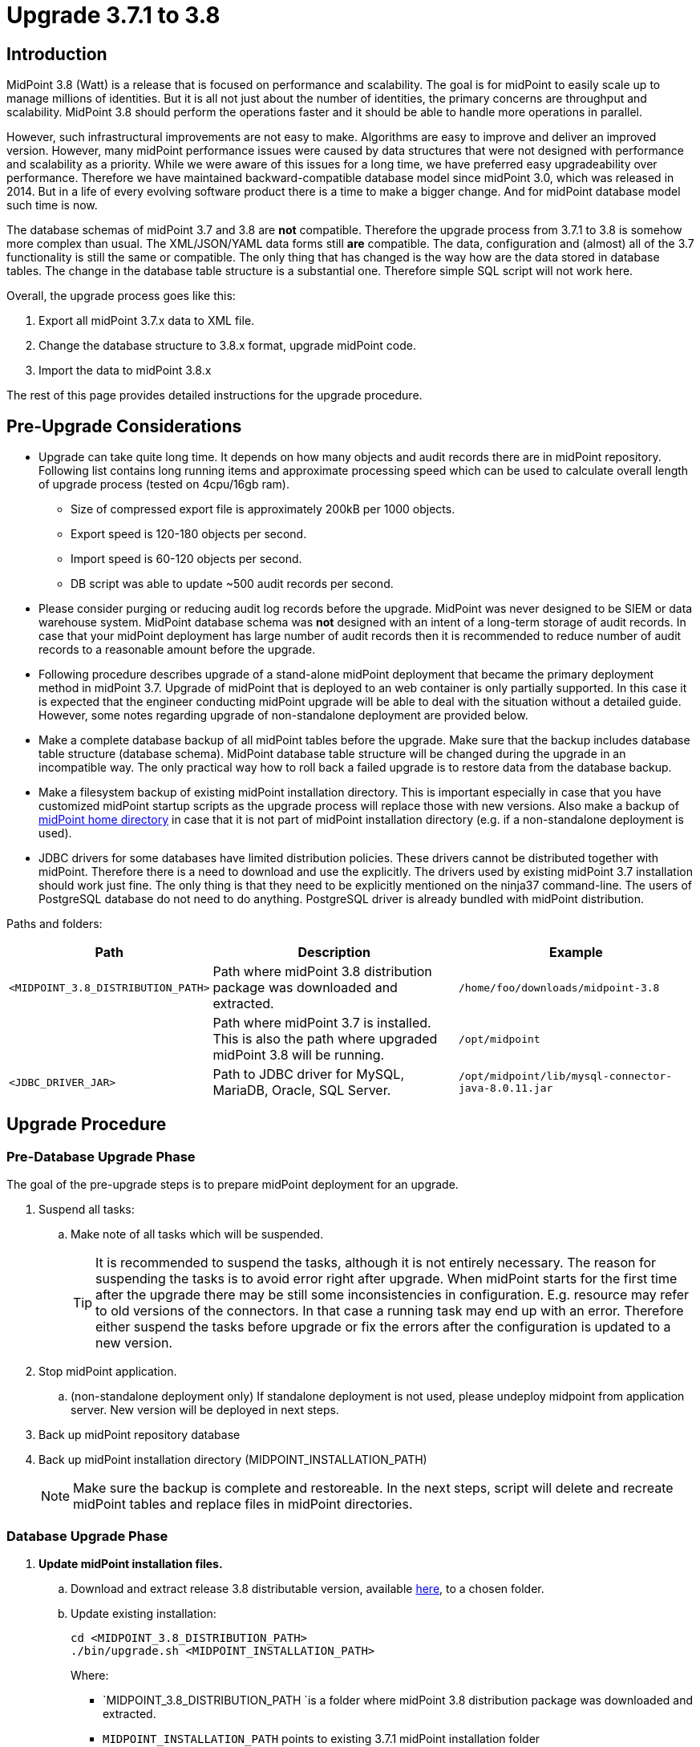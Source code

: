 = Upgrade 3.7.1 to 3.8
:page-wiki-name: Upgrade 3.7.1 to 3.8
:page-wiki-id: 24677020
:page-wiki-metadata-create-user: lazyman
:page-wiki-metadata-create-date: 2018-05-16T18:25:04.665+02:00
:page-wiki-metadata-modify-user: semancik
:page-wiki-metadata-modify-date: 2018-06-06T10:40:06.963+02:00
:page-toc: top

== Introduction

MidPoint 3.8 (Watt) is a release that is focused on performance and scalability.
The goal is for midPoint to easily scale up to manage millions of identities.
But it is all not just about the number of identities, the primary concerns are throughput and scalability.
MidPoint 3.8 should perform the operations faster and it should be able to handle more operations in parallel.

However, such infrastructural improvements are not easy to make.
Algorithms are easy to improve and deliver an improved version.
However, many midPoint performance issues were caused by data structures that were not designed with performance and scalability as a priority.
While we were aware of this issues for a long time, we have preferred easy upgradeability over performance.
Therefore we have maintained backward-compatible database model since midPoint 3.0, which was released in 2014.
But in a life of every evolving software product there is a time to make a bigger change.
And for midPoint database model such time is now.

The database schemas of midPoint 3.7 and 3.8 are *not* compatible.
Therefore the upgrade process from 3.7.1 to 3.8 is somehow more complex than usual.
The XML/JSON/YAML data forms still *are* compatible.
The data, configuration and (almost) all of the 3.7 functionality is still the same or compatible.
The only thing that has changed is the way how are the data stored in database tables.
The change in the database table structure is a substantial one.
Therefore simple SQL script will not work here.

Overall, the upgrade process goes like this:

. Export all midPoint 3.7.x data to XML file.

. Change the database structure to 3.8.x format, upgrade midPoint code.

. Import the data to midPoint 3.8.x

The rest of this page provides detailed instructions for the upgrade procedure.

== Pre-Upgrade Considerations

* Upgrade can take quite long time.
It depends on how many objects and audit records there are in midPoint repository.
Following list contains long running items and approximate processing speed which can be used to calculate overall length of upgrade process (tested on 4cpu/16gb ram).

** Size of compressed export file is approximately 200kB per 1000 objects.

** Export speed is 120-180 objects per second.

** Import speed is 60-120 objects per second.

** DB script was able to update ~500 audit records per second.


* Please consider purging or reducing audit log records before the upgrade.
MidPoint was never designed to be SIEM or data warehouse system.
MidPoint database schema was *not* designed with an intent of a long-term storage of audit records.
In case that your midPoint deployment has large number of audit records then it is recommended to reduce number of audit records to a reasonable amount before the upgrade.

* Following procedure describes upgrade of a stand-alone midPoint deployment that became the primary deployment method in midPoint 3.7. Upgrade of midPoint that is deployed to an web container is only partially supported.
In this case it is expected that the engineer conducting midPoint upgrade will be able to deal with the situation without a detailed guide.
However, some notes regarding upgrade of non-standalone deployment are provided below.

* Make a complete database backup of all midPoint tables before the upgrade.
Make sure that the backup includes database table structure (database schema).
MidPoint database table structure will be changed during the upgrade in an incompatible way.
The only practical way how to roll back a failed upgrade is to restore data from the database backup.

* Make a filesystem backup of existing midPoint installation directory.
This is important especially in case that you have customized midPoint startup scripts as the upgrade process will replace those with new versions.
Also make a backup of xref:/midpoint/reference/deployment/midpoint-home-directory/[midPoint home directory] in case that it is not part of midPoint installation directory (e.g. if a non-standalone deployment is used).

* JDBC drivers for some databases have limited distribution policies.
These drivers cannot be distributed together with midPoint.
Therefore there is a need to download and use the explicitly.
The drivers used by existing midPoint 3.7 installation should work just fine.
The only thing is that they need to be explicitly mentioned on the ninja37 command-line.
The users of PostgreSQL database do not need to do anything.
PostgreSQL driver is already bundled with midPoint distribution.

Paths and folders:

[%autowidth]
|===
| Path | Description | Example

| `<MIDPOINT_3.8_DISTRIBUTION_PATH>`
| Path where midPoint 3.8 distribution package was downloaded and extracted.
| `/home/foo/downloads/midpoint-3.8`


|
| Path where midPoint 3.7 is installed. +
This is also the path where upgraded midPoint 3.8 will be running.
| `/opt/midpoint`


| `<JDBC_DRIVER_JAR>`
| Path to JDBC driver for MySQL, MariaDB, Oracle, SQL Server.
| `/opt/midpoint/lib/mysql-connector-java-8.0.11.jar`


|===

== Upgrade Procedure

=== Pre-Database Upgrade Phase

The goal of the pre-upgrade steps is to prepare midPoint deployment for an upgrade.

. Suspend all tasks:

.. Make note of all tasks which will be suspended.
+
[TIP]
====
It is recommended to suspend the tasks, although it is not entirely necessary.
The reason for suspending the tasks is to avoid error right after upgrade.
When midPoint starts for the first time after the upgrade there may be still some inconsistencies in configuration.
E.g. resource may refer to old versions of the connectors.
In that case a running task may end up with an error.
Therefore either suspend the tasks before upgrade or fix the errors after the configuration is updated to a new version.
====

. Stop midPoint application.

.. (non-standalone deployment only) If standalone deployment is not used, please undeploy midpoint from application server.
New version will be deployed in next steps.

. Back up midPoint repository database

. Back up midPoint installation directory (MIDPOINT_INSTALLATION_PATH)
+
[NOTE]
====
Make sure the backup is complete and restoreable.
In the next steps, script will delete and recreate midPoint tables and replace files in midPoint directories.
====

=== Database Upgrade Phase

. *Update midPoint installation files.*

.. Download and extract release 3.8 distributable version, available link:https://evolveum.com/downloads/midpoint/3.8[here], to a chosen folder.

.. Update existing installation:
+
[source,bash]
----
cd <MIDPOINT_3.8_DISTRIBUTION_PATH>
./bin/upgrade.sh <MIDPOINT_INSTALLATION_PATH>
----
+
Where:

*** `MIDPOINT_3.8_DISTRIBUTION_PATH `is a folder where midPoint 3.8 distribution package was downloaded and extracted.

*** `MIDPOINT_INSTALLATION_PATH` points to existing 3.7.1 midPoint installation folder
+
[TIP]
.upgrade.sh
====
The `upgrade.sh` script will copy and move a lot of files from the distribution package (`MIDPOINT_3.8_DISTRIBUTION_PATH`) to the midPoint installation folder (`MIDPOINT_INSTALLATION_PATH`). This includes scripts (such as `midpoint.sh`) and libraries (such as `midpoint.war`). The `upgrade.sh` script will create backup of the target directories (`bin.backup` and `lib.backup`). +
The script will also copy `ninja37` tool that will be needed to extract midPoint 3.7.1 data.

====

.. (Optional) If one needs to count objects in midPoint before proceeding with the database upgrade, the following can be used:
+
[source,bash]
----
<MIDPOINT_INSTALLATION_PATH>/bin/ninja37.sh [-j <JDBC_DRIVER_JAR>] -v count
----
+
Where:
+
*** `MIDPOINT_INSTALLATION_PATH` points to the midPoint installation folder (originally containing 3.7.1, now upgraded to 3.8)

*** `JDBC_DRIVER_JAR` points to JDBC driver for MySQL, MariaDB, Oracle, SQL Server.
The `-j` is only necessary for these databases

+
(Note that if you want to count the objects before upgrading midPoint files, it is possible to run `ninja37.sh/.bat` also from the folder into which you originally extracted 3.8 distributable version.
However, it is necessary to set `MIDPOINT_HOME` environment variable to point to existing 3.7.1 home.) +


. *Export objects from midPoint.*
+
The following command will export the whole midPoint repository to a (compressed) XML archive.
It will not export the audit records.
+
[source,bash]
----
<MIDPOINT_INSTALLATION_PATH>/bin/ninja37.sh [-j <JDBC_DRIVER_JAR>] -v export -r -z -O backup.zip -l <NUMBER_OF_THREADS_FOR_EXPORT_WORKERS>
----
+
Where:

** `MIDPOINT_INSTALLATION_PATH` points to existing 3.7.1 midPoint installation folder

** `JDBC_DRIVER_JAR` points to JDBC driver for MySQL, MariaDB, Oracle, SQL Server.
The `-j` is only necessary for these databases

** `NUMBER_OF_THREADS_FOR_EXPORT_WORKERS` should be set roughly to number of database CPU cores, but as ninja runs locally on client it also depends on how many CPU cores can client use.
Generally the number should be between 2 and 8.

. *Modify database schema.*
+
Use your database client tools to execute `<MIDPOINT_INSTALLATION_PATH>/doc/config/sql/_all/<DB_VENDOR>-upgrade-3.7-3.8.sql` against midPoint database.
It will update the audit records tables.
+
Where:

** `MIDPOINT_INSTALLATION_PATH` points to existing 3.7.1 midPoint installation folder

** `DB_VENDOR` is either: `h2`, `mysql`, `oracle`, `postgresql`, `sqlserver`

. *Import objects to midPoint.*
+
The following command will import the (previously) exported midPoint repository from a (compressed) archive.
+
[source,bash]
----
<MIDPOINT_INSTALLATION_PATH>/bin/ninja.sh [-j <JDBC_DRIVER_JAR>] -v import -r -z -i <MIDPOINT_INSTALLATION_PATH>/backup.zip -l <NUMBER_OF_THREADS_FOR_IMPORT_WORKERS>
----
+
Where:

** `MIDPOINT_INSTALLATION_PATH` points to existing 3.7.1 midPoint installation folder

** `JDBC_DRIVER_JAR` points to JDBC driver for MySQL, MariaDB, Oracle, SQL Server.
The `-j` is only necessary for these databases

** `NUMBER_OF_THREADS_FOR_IMPORT_WORKERS` should be set roughly to number of database CPU cores, but as ninja runs locally on client it also depends on how many CPU cores can client use.
Generally the number should be between 2 and 8.

Note that the export was done using `ninja37`, while import is done using `ninja` (i.e. the 3.8 version).

=== Post-Database Upgrade Phase

. If you had customized anything in the start scripts in `bin/` subdirectory (such as JVM options), please merge the changes back.
The original files are in `<MIDPOINT_INSTALLATION_PATH>/bin.backup`

. Start midPoint.

.. (non-standalone deployment only) If standalone deployment is not used, please deploy new version of midPoint.
Use war file located in `<MIDPOINT_INSTALLATION_PATH>/lib/midpoint.war`.

. If midPoint deployment used resources with connectors bundled within midPoint (CSV, database, AD, LDAP):

.. Go to repository objects page.

.. Update `connectorRef` for all resource objects to point to new versions of connectors.

.. Remove `ConnectorType` objects for non-existing connectors.

. Test all resources.

. Resume tasks that were suspended.

=== Cleanup

Following files can be removed after the upgrade:

* ninja37 tool (ninja37.sh, ninja37.bat, ninja37.jar).
This tool is only needed for upgrade from midPoint 3.7.x. It is not necessary for midPoint 3.8 and later.

* Exported objects (backup.zip).
Those objects are only necessary for a temporary period of the upgrade.
The file with exported objects is no longer needed after the upgrade.
However, it may be reasonable to store this file as a last backup of the old 3.7.x midPoint installation in the rare case that you will need to return back to midPoint 3.7.x later.

* MidPoint 3.8 distribution package.
The upgrade.sh script should copy everything that is needed to the installation directory.
The distribution package is no longer needed to run midPoint.

== Alternative Upgrade Scenarios

There are several alternative upgrade procedures:

* Upgrade to midPoint 3.7.2.
Then export data using regular ninja tool.
In that case there is no need to use ninja37.

* Upgrade to midPoint 3.7.2.
Export data from midPoint 3.7.2 using the ninja tool.
Create fresh installation of midPoint 3.8.
Apply any customizations in midPoint home directory.
Import the data.

== Miscellaneous Notes

Data exported from 3.7 or 3.7.1 will not work for the purposes of the upgrade.
MidPoint 3.8 database model has changed.
Now there is a needed for explicit type definition in the export files for some property types (e.g. attributes in shadow objects).
Export tools in midPoint 3.7 and 3.7.1 are *not* putting those definitions in the export files.
Hence the need to use ninja37 tool.
This is a modified version of ninja tool from midPoint 3.7.
The ninja37 is modified to properly put the definitions in the export files.
In fact, ninja37 is the ninja tool used in midPoint 3.7.2, where the export works as expected.
Therefore data exported from midPoint 3.7.2 will work and in that case there is no need to use ninja37.
Also data exported from midPoint built of the latest support-3.7 branch will work.

== See Also

* xref:/midpoint/release/3.8/[Release 3.8] release notes

* xref:../upgrade-3-7-1-to-3-8-faq/[Upgrade 3.7.1 to 3.8 FAQ]
